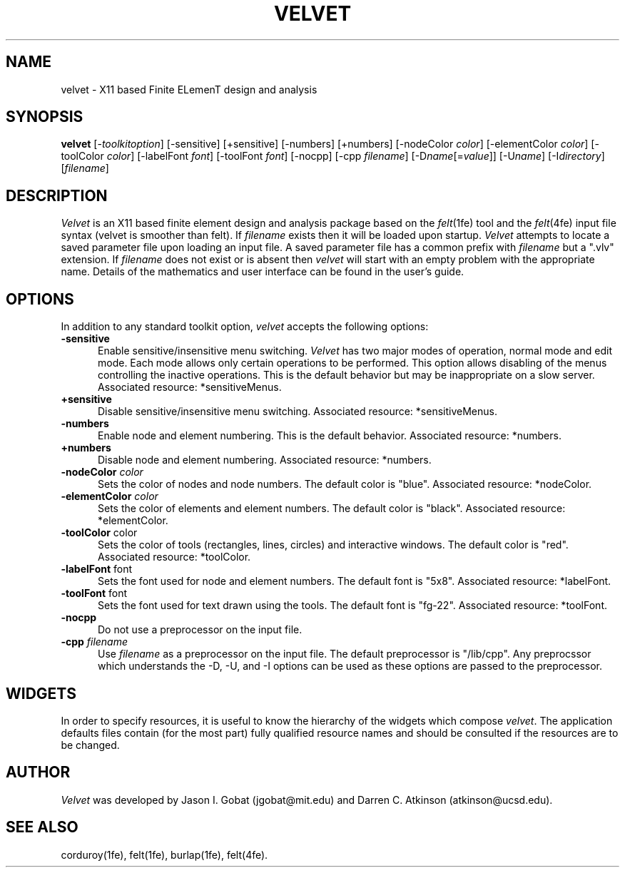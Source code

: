 .\"    This file is part of the FElt finite element analysis package.
.\"    Copyright (C) 1993-2000 Jason I. Gobat and Darren C. Atkinson
.\"
.\"    This program is free software; you can redistribute it and/or modify
.\"    it under the terms of the GNU General Public License as published by
.\"    the Free Software Foundation; either version 2 of the License, or
.\"    (at your option) any later version.
.\"
.\"    This program is distributed in the hope that it will be useful,
.\"    but WITHOUT ANY WARRANTY; without even the implied warranty of
.\"    MERCHANTABILITY or FITNESS FOR A PARTICULAR PURPOSE.  See the
.\"    GNU General Public License for more details.
.\"
.\"    You should have received a copy of the GNU General Public License
.\"    along with this program; if not, write to the Free Software
.\"    Foundation, Inc., 675 Mass Ave, Cambridge, MA 02139, USA.
.TH VELVET 1fe "5/19/94" "Version 2.20" "Finite Element Package"
.SH NAME
velvet \- X11 based Finite ELemenT design and analysis
.SH SYNOPSIS
.B velvet
[\-\fItoolkitoption\fR]
[\-sensitive]
[\+sensitive]
[\-numbers]
[\+numbers]
[\-nodeColor \fIcolor\fR]
[\-elementColor \fIcolor\fR]
[\-toolColor \fIcolor\fR]
[\-labelFont \fIfont\fR]
[\-toolFont \fIfont\fR]
[\-nocpp]
[\-cpp \fIfilename\fR]
[\-D\fIname\fR[=\fIvalue\fR]]
[\-U\fIname\fR]
[\-I\fIdirectory\fR]
[\fIfilename\fR]
.SH DESCRIPTION
\fIVelvet\fR is an X11 based finite element design and analysis package
based on the \fIfelt\fR(1fe) tool and the \fIfelt\fR(4fe) input file
syntax (velvet is smoother than felt).  If \fIfilename\fR exists
then it will be loaded upon startup.  \fIVelvet\fR attempts to locate a
saved parameter file upon loading an input file.  A saved parameter file
has a common prefix with \fIfilename\fR but a ".vlv" extension.  If
\fIfilename\fR does not exist or is absent then \fIvelvet\fR will start
with an empty problem with the appropriate name.  Details of the mathematics
and user interface can be found in the user's guide.
.SH OPTIONS
In addition to any standard toolkit option, \fIvelvet\fR accepts the
following options:
.TP 5
\fB\-sensitive\fR
Enable sensitive/insensitive menu switching.  \fIVelvet\fR has two major
modes of operation, normal mode and edit mode.  Each mode allows only certain
operations to be performed.  This option allows disabling of the menus
controlling the inactive operations.  This is the default behavior but
may be inappropriate on a slow server.  Associated resource: *sensitiveMenus.
.TP 5
\fB\+sensitive\fR
Disable sensitive/insensitive menu switching.  Associated resource:
*sensitiveMenus.
.TP 5
\fB\-numbers\fR
Enable node and element numbering.  This is the default behavior.  Associated
resource: *numbers.
.TP 5
\fB\+numbers\fR
Disable node and element numbering.  Associated resource: *numbers.
.TP 5
\fB\-nodeColor\fI color\fR
Sets the color of nodes and node numbers.  The default color is "blue".
Associated resource: *nodeColor.
.TP 5
\fB-elementColor\fI color\fR
Sets the color of elements and element numbers.  The default color is
"black".  Associated resource: *elementColor.
.TP 5
\fB-toolColor\fR color\fR
Sets the color of tools (rectangles, lines, circles) and interactive windows.
The default color is "red".  Associated resource: *toolColor.
.TP
\fB-labelFont\fR font\fR
Sets the font used for node and element numbers.  The default font is "5x8".
Associated resource: *labelFont.
.TP
\fB-toolFont\fR font\fR
Sets the font used for text drawn using the tools.  The default font is
"fg-22".  Associated resource: *toolFont.
.TP
.B -nocpp
Do not use a preprocessor on the input file.
.TP
.BI -cpp " filename"
Use \fIfilename\fR as a preprocessor on the input file.  The default
preprocessor is "/lib/cpp".  Any preprocssor which understands the -D, -U,
and -I options can be used as these options are passed to the preprocessor.
.SH WIDGETS
In order to specify resources, it is useful to know the hierarchy of the
widgets which compose \fIvelvet\fR.  The application defaults files contain
(for the most part) fully qualified resource names and should be consulted
if the resources are to be changed.
.SH AUTHOR
\fIVelvet\fR was developed by Jason I. Gobat (jgobat@mit.edu) and Darren
C. Atkinson (atkinson@ucsd.edu).
.SH SEE ALSO
corduroy(1fe), felt(1fe), burlap(1fe), felt(4fe).
